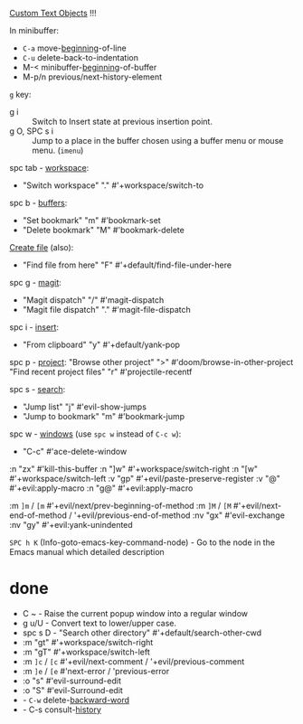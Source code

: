
[[file:~/.config/emacs/modules/editor/evil/README.org::*Custom Text Objects][Custom Text Objects]] !!!

In minibuffer:
- ~C-a~   move-_beginning_-of-line
- ~C-u~   delete-back-to-indentation
- M-<   minibuffer-_beginning_-of-buffer
- M-p/n previous/next-history-element

~g~ key:
- g i :: Switch to Insert state at previous insertion point.
- g O, SPC s i :: Jump to a place in the buffer chosen using a buffer menu or
  mouse menu. (=imenu=)

spc tab - _workspace_:
- "Switch workspace"          "."   #'+workspace/switch-to

spc b - _buffers_:
- "Set bookmark"                "m"   #'bookmark-set
- "Delete bookmark"             "M"   #'bookmark-delete

_Create file_ (also):
- "Find file from here"         "F"   #'+default/find-file-under-here

spc g - _magit_:
- "Magit dispatch"            "/"   #'magit-dispatch
- "Magit file dispatch"       "."   #'magit-file-dispatch

spc i - _insert_:
- "From clipboard"                "y"   #'+default/yank-pop

spc p - _project_:
"Browse other project"         ">" #'doom/browse-in-other-project
"Find recent project files"    "r" #'projectile-recentf

spc s - _search_:
- "Jump list"                    "j" #'evil-show-jumps
- "Jump to bookmark"             "m" #'bookmark-jump

spc w - _windows_ (use ~spc w~ instead of ~C-c w~):
- "C-c"     #'ace-delete-window

:n  "zx" #'kill-this-buffer
:n  "]w" #'+workspace/switch-right
:n  "[w" #'+workspace/switch-left
:v  "gp" #'+evil/paste-preserve-register
:v  "@"  #'+evil:apply-macro
:n  "g@" #'+evil:apply-macro

:m  ~]m~ / ~[m~   #'+evil/next/prev-beginning-of-method
:m  ~]M~ / ~[M~   #'+evil/next-end-of-method / '+evil/previous-end-of-method
:nv "gx"    #'evil-exchange
:nv "gy"    #'+evil:yank-unindented

~SPC h K~ (Info-goto-emacs-key-command-node) - Go to the node in the Emacs manual
which detailed description
* done

- C ~ - Raise the current popup window into a regular window
- g u/U - Convert text to lower/upper case.
- spc s D - "Search other directory" #'+default/search-other-cwd
- :m  "gt" #'+workspace/switch-right
- :m  "gT" #'+workspace/switch-left
- :m  ~]c~ / ~[c~   #'+evil/next-comment / '+evil/previous-comment
- :m  ~]e~ / ~[e~   #'next-error / 'previous-error
- :o "s" #'evil-surround-edit
- :o "S" #'evil-Surround-edit
- - ~C-w~   delete-_backward-word_
- - C-s   consult-_history_
